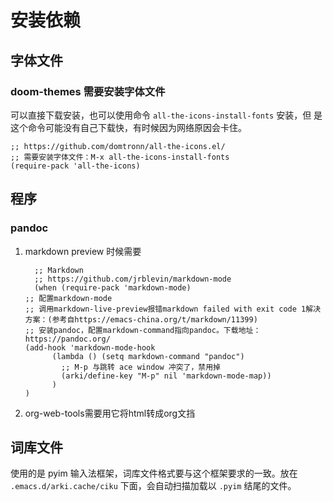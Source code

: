 * 安装依赖
  
** 字体文件
*** doom-themes 需要安装字体文件
可以直接下载安装，也可以使用命令 ~all-the-icons-install-fonts~ 安装，但
是这个命令可能没有自己下载快，有时候因为网络原因会卡住。
    #+begin_src elisp
      ;; https://github.com/domtronn/all-the-icons.el/
      ;; 需要安装字体文件：M-x all-the-icons-install-fonts
      (require-pack 'all-the-icons)
    #+end_src

** 程序
*** pandoc
****  markdown preview 时候需要
    #+begin_src elisp
      ;; Markdown
      ;; https://github.com/jrblevin/markdown-mode
      (when (require-pack 'markdown-mode)
	;; 配置markdown-mode
	;; 调用markdown-live-preview报错markdown failed with exit code 1解决方案：(参考自https://emacs-china.org/t/markdown/11399)
	;; 安装pandoc，配置markdown-command指向pandoc。下载地址：https://pandoc.org/
	(add-hook 'markdown-mode-hook
		  (lambda () (setq markdown-command "pandoc")
		    ;; M-p 与跳转 ace window 冲突了，禁用掉
		    (arki/define-key "M-p" nil 'markdown-mode-map))
		  )
	)
    #+end_src
**** org-web-tools需要用它将html转成org文挡
** 词库文件
使用的是 pyim 输入法框架，词库文件格式要与这个框架要求的一致。放在
~.emacs.d/arki.cache/ciku~ 下面，会自动扫描加载以 ~.pyim~ 结尾的文件。
